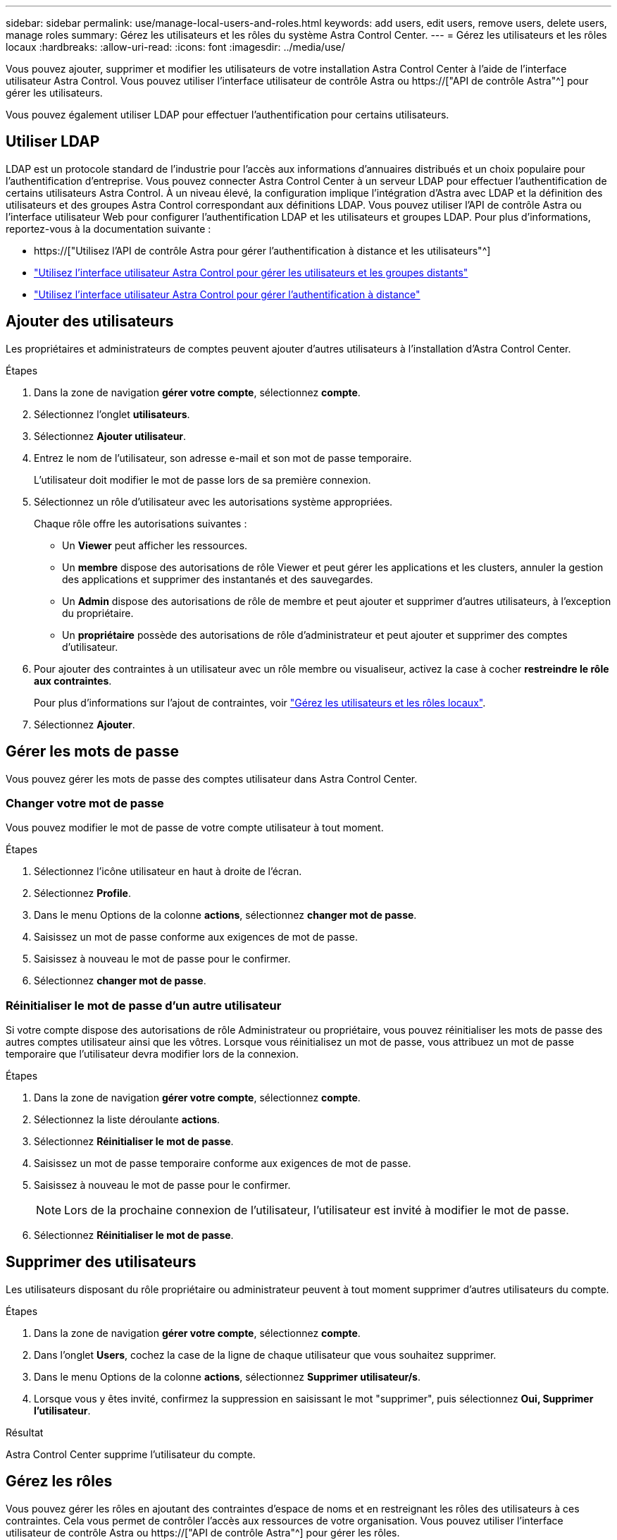 ---
sidebar: sidebar 
permalink: use/manage-local-users-and-roles.html 
keywords: add users, edit users, remove users, delete users, manage roles 
summary: Gérez les utilisateurs et les rôles du système Astra Control Center. 
---
= Gérez les utilisateurs et les rôles locaux
:hardbreaks:
:allow-uri-read: 
:icons: font
:imagesdir: ../media/use/


[role="lead"]
Vous pouvez ajouter, supprimer et modifier les utilisateurs de votre installation Astra Control Center à l'aide de l'interface utilisateur Astra Control. Vous pouvez utiliser l'interface utilisateur de contrôle Astra ou https://["API de contrôle Astra"^] pour gérer les utilisateurs.

Vous pouvez également utiliser LDAP pour effectuer l'authentification pour certains utilisateurs.



== Utiliser LDAP

LDAP est un protocole standard de l'industrie pour l'accès aux informations d'annuaires distribués et un choix populaire pour l'authentification d'entreprise. Vous pouvez connecter Astra Control Center à un serveur LDAP pour effectuer l'authentification de certains utilisateurs Astra Control. À un niveau élevé, la configuration implique l'intégration d'Astra avec LDAP et la définition des utilisateurs et des groupes Astra Control correspondant aux définitions LDAP. Vous pouvez utiliser l'API de contrôle Astra ou l'interface utilisateur Web pour configurer l'authentification LDAP et les utilisateurs et groupes LDAP. Pour plus d'informations, reportez-vous à la documentation suivante :

* https://["Utilisez l'API de contrôle Astra pour gérer l'authentification à distance et les utilisateurs"^]
* link:manage-remote-users-groups.html["Utilisez l'interface utilisateur Astra Control pour gérer les utilisateurs et les groupes distants"]
* link:manage-remote-authentication.html["Utilisez l'interface utilisateur Astra Control pour gérer l'authentification à distance"]




== Ajouter des utilisateurs

Les propriétaires et administrateurs de comptes peuvent ajouter d'autres utilisateurs à l'installation d'Astra Control Center.

.Étapes
. Dans la zone de navigation *gérer votre compte*, sélectionnez *compte*.
. Sélectionnez l'onglet *utilisateurs*.
. Sélectionnez *Ajouter utilisateur*.
. Entrez le nom de l'utilisateur, son adresse e-mail et son mot de passe temporaire.
+
L'utilisateur doit modifier le mot de passe lors de sa première connexion.

. Sélectionnez un rôle d'utilisateur avec les autorisations système appropriées.
+
Chaque rôle offre les autorisations suivantes :

+
** Un *Viewer* peut afficher les ressources.
** Un *membre* dispose des autorisations de rôle Viewer et peut gérer les applications et les clusters, annuler la gestion des applications et supprimer des instantanés et des sauvegardes.
** Un *Admin* dispose des autorisations de rôle de membre et peut ajouter et supprimer d'autres utilisateurs, à l'exception du propriétaire.
** Un *propriétaire* possède des autorisations de rôle d'administrateur et peut ajouter et supprimer des comptes d'utilisateur.


. Pour ajouter des contraintes à un utilisateur avec un rôle membre ou visualiseur, activez la case à cocher *restreindre le rôle aux contraintes*.
+
Pour plus d'informations sur l'ajout de contraintes, voir link:manage-local-users-and-roles.html["Gérez les utilisateurs et les rôles locaux"].

. Sélectionnez *Ajouter*.




== Gérer les mots de passe

Vous pouvez gérer les mots de passe des comptes utilisateur dans Astra Control Center.



=== Changer votre mot de passe

Vous pouvez modifier le mot de passe de votre compte utilisateur à tout moment.

.Étapes
. Sélectionnez l'icône utilisateur en haut à droite de l'écran.
. Sélectionnez *Profile*.
. Dans le menu Options de la colonne *actions*, sélectionnez *changer mot de passe*.
. Saisissez un mot de passe conforme aux exigences de mot de passe.
. Saisissez à nouveau le mot de passe pour le confirmer.
. Sélectionnez *changer mot de passe*.




=== Réinitialiser le mot de passe d'un autre utilisateur

Si votre compte dispose des autorisations de rôle Administrateur ou propriétaire, vous pouvez réinitialiser les mots de passe des autres comptes utilisateur ainsi que les vôtres. Lorsque vous réinitialisez un mot de passe, vous attribuez un mot de passe temporaire que l'utilisateur devra modifier lors de la connexion.

.Étapes
. Dans la zone de navigation *gérer votre compte*, sélectionnez *compte*.
. Sélectionnez la liste déroulante *actions*.
. Sélectionnez *Réinitialiser le mot de passe*.
. Saisissez un mot de passe temporaire conforme aux exigences de mot de passe.
. Saisissez à nouveau le mot de passe pour le confirmer.
+

NOTE: Lors de la prochaine connexion de l'utilisateur, l'utilisateur est invité à modifier le mot de passe.

. Sélectionnez *Réinitialiser le mot de passe*.




== Supprimer des utilisateurs

Les utilisateurs disposant du rôle propriétaire ou administrateur peuvent à tout moment supprimer d'autres utilisateurs du compte.

.Étapes
. Dans la zone de navigation *gérer votre compte*, sélectionnez *compte*.
. Dans l'onglet *Users*, cochez la case de la ligne de chaque utilisateur que vous souhaitez supprimer.
. Dans le menu Options de la colonne *actions*, sélectionnez *Supprimer utilisateur/s*.
. Lorsque vous y êtes invité, confirmez la suppression en saisissant le mot "supprimer", puis sélectionnez *Oui, Supprimer l'utilisateur*.


.Résultat
Astra Control Center supprime l'utilisateur du compte.



== Gérez les rôles

Vous pouvez gérer les rôles en ajoutant des contraintes d'espace de noms et en restreignant les rôles des utilisateurs à ces contraintes. Cela vous permet de contrôler l'accès aux ressources de votre organisation. Vous pouvez utiliser l'interface utilisateur de contrôle Astra ou https://["API de contrôle Astra"^] pour gérer les rôles.



=== Ajoutez une contrainte d'espace de noms à un rôle

Un administrateur ou un propriétaire peut ajouter des contraintes d'espace de noms aux rôles de membre ou de visualiseur.

.Étapes
. Dans la zone de navigation *gérer votre compte*, sélectionnez *compte*.
. Sélectionnez l'onglet *utilisateurs*.
. Dans la colonne *actions*, sélectionnez le bouton de menu d'un utilisateur ayant le rôle membre ou visualiseur.
. Sélectionnez *Modifier le rôle*.
. Activez la case à cocher *restreindre le rôle aux contraintes*.
+
La case à cocher n'est disponible que pour les rôles de membre ou de visualiseur. Vous pouvez sélectionner un autre rôle dans la liste déroulante *role*.

. Sélectionnez *Ajouter une contrainte*.
+
Vous pouvez afficher la liste des contraintes disponibles par espace de noms ou par étiquette d'espace de noms.

. Dans la liste déroulante *Type de contrainte*, sélectionnez *espace de noms Kubernetes* ou *étiquette d'espace de noms Kubernetes* selon la configuration de vos espaces de noms.
. Sélectionnez un ou plusieurs espaces de noms ou étiquettes dans la liste pour composer une contrainte qui restreint les rôles à ces espaces de noms.
. Sélectionnez *confirmer*.
+
La page *Modifier rôle* affiche la liste des contraintes que vous avez choisies pour ce rôle.

. Sélectionnez *confirmer*.
+
Sur la page *compte*, vous pouvez afficher les contraintes pour n'importe quel rôle de membre ou de visualiseur dans la colonne *rôle*.




NOTE: Si vous activez des contraintes pour un rôle et que vous sélectionnez *confirmer* sans ajouter de contraintes, le rôle est considéré comme étant soumis à des restrictions complètes (le rôle est refusé l'accès aux ressources affectées aux espaces de noms).



=== Supprime une contrainte d'espace de noms d'un rôle

Un utilisateur Admin ou propriétaire peut supprimer une contrainte d'espace de noms d'un rôle.

.Étapes
. Dans la zone de navigation *gérer votre compte*, sélectionnez *compte*.
. Sélectionnez l'onglet *utilisateurs*.
. Dans la colonne *actions*, sélectionnez le bouton de menu d'un utilisateur ayant le rôle membre ou visualiseur ayant des contraintes actives.
. Sélectionnez *Modifier le rôle*.
+
La boîte de dialogue *Modifier le rôle* affiche les contraintes actives du rôle.

. Sélectionnez *X* à droite de la contrainte à supprimer.
. Sélectionnez *confirmer*.




== Pour en savoir plus

* link:../concepts/user-roles-namespaces.html["Rôles et espaces de noms d'utilisateur"]

